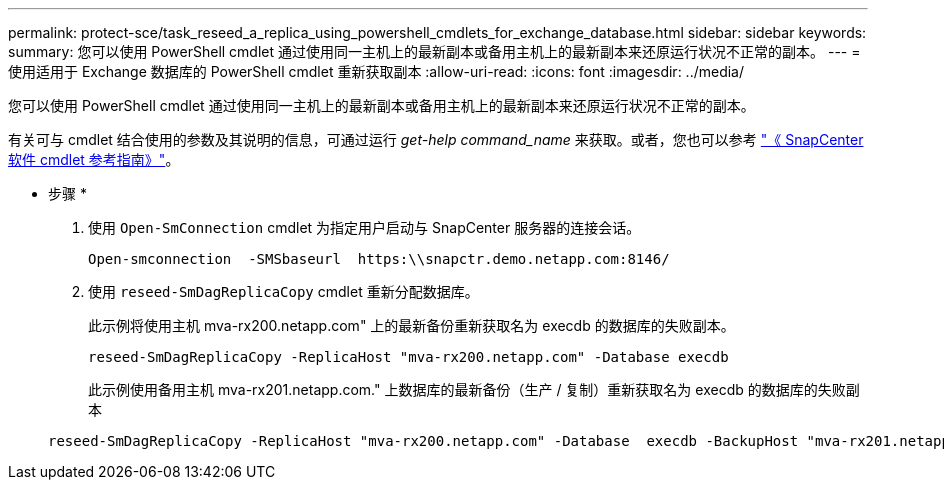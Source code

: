 ---
permalink: protect-sce/task_reseed_a_replica_using_powershell_cmdlets_for_exchange_database.html 
sidebar: sidebar 
keywords:  
summary: 您可以使用 PowerShell cmdlet 通过使用同一主机上的最新副本或备用主机上的最新副本来还原运行状况不正常的副本。 
---
= 使用适用于 Exchange 数据库的 PowerShell cmdlet 重新获取副本
:allow-uri-read: 
:icons: font
:imagesdir: ../media/


[role="lead"]
您可以使用 PowerShell cmdlet 通过使用同一主机上的最新副本或备用主机上的最新副本来还原运行状况不正常的副本。

有关可与 cmdlet 结合使用的参数及其说明的信息，可通过运行 _get-help command_name_ 来获取。或者，您也可以参考 https://library.netapp.com/ecm/ecm_download_file/ECMLP2885482["《 SnapCenter 软件 cmdlet 参考指南》"^]。

* 步骤 *

. 使用 `Open-SmConnection` cmdlet 为指定用户启动与 SnapCenter 服务器的连接会话。
+
[listing]
----
Open-smconnection  -SMSbaseurl  https:\\snapctr.demo.netapp.com:8146/
----
. 使用 `reseed-SmDagReplicaCopy` cmdlet 重新分配数据库。
+
此示例将使用主机 mva-rx200.netapp.com" 上的最新备份重新获取名为 execdb 的数据库的失败副本。

+
[listing]
----
reseed-SmDagReplicaCopy -ReplicaHost "mva-rx200.netapp.com" -Database execdb
----
+
此示例使用备用主机 mva-rx201.netapp.com." 上数据库的最新备份（生产 / 复制）重新获取名为 execdb 的数据库的失败副本

+
[listing]
----
reseed-SmDagReplicaCopy -ReplicaHost "mva-rx200.netapp.com" -Database  execdb -BackupHost "mva-rx201.netapp.com"
----

